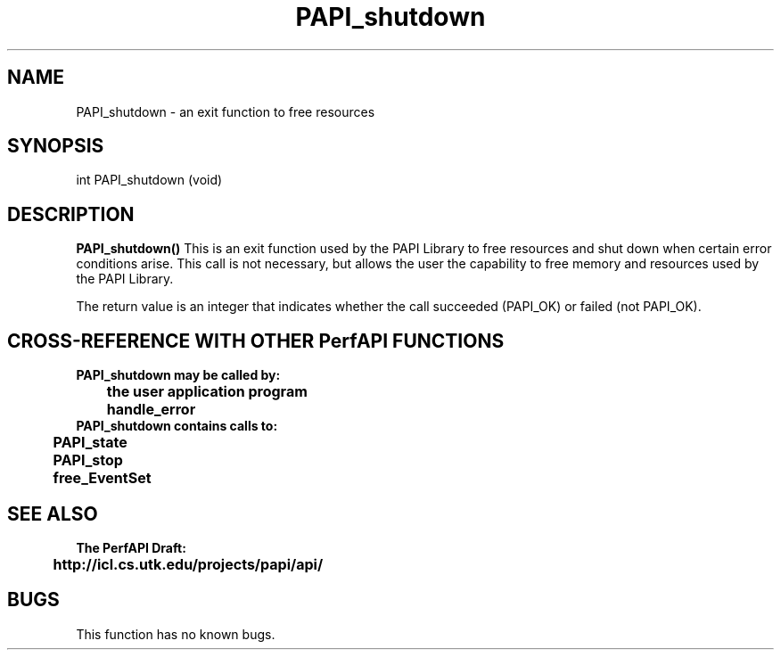 .\" @(#)PAPI_shutdown    0.10 00/05/18 CHD; from S5
.TH PAPI_shutdown 0 "18 May 2000"
.SH NAME
PAPI_shutdown \- an exit function to free resources
.SH SYNOPSIS
.LP
int PAPI_shutdown (void)
.LP
.SH DESCRIPTION
.LP
.B PAPI_shutdown(\|)
This is an exit function used by the PAPI Library to free resources
and shut down when  certain error conditions arise.  This call is
not necessary, but allows the user the capability to free memory 
and resources used by the PAPI Library.
.LP
The return value is an integer that indicates whether the call
succeeded (PAPI_OK) or failed (not PAPI_OK).  
.LP
.SH CROSS-REFERENCE WITH OTHER PerfAPI FUNCTIONS
.nf
.B  \t
.B  PAPI_shutdown may be called by:
.B  \t
.B  \tthe user application program
.B  \thandle_error
.fi
.nf
.B  \t
.B  PAPI_shutdown contains calls to:
.B  \t
.B  \tPAPI_state
.B  \tPAPI_stop
.B  \tfree_EventSet 
.fi
.LP
.SH SEE ALSO
.nf 
.B The PerfAPI Draft: 
.B \thttp://icl.cs.utk.edu/projects/papi/api/ 
.fi
.SH BUGS
.LP
This function has no known bugs.
